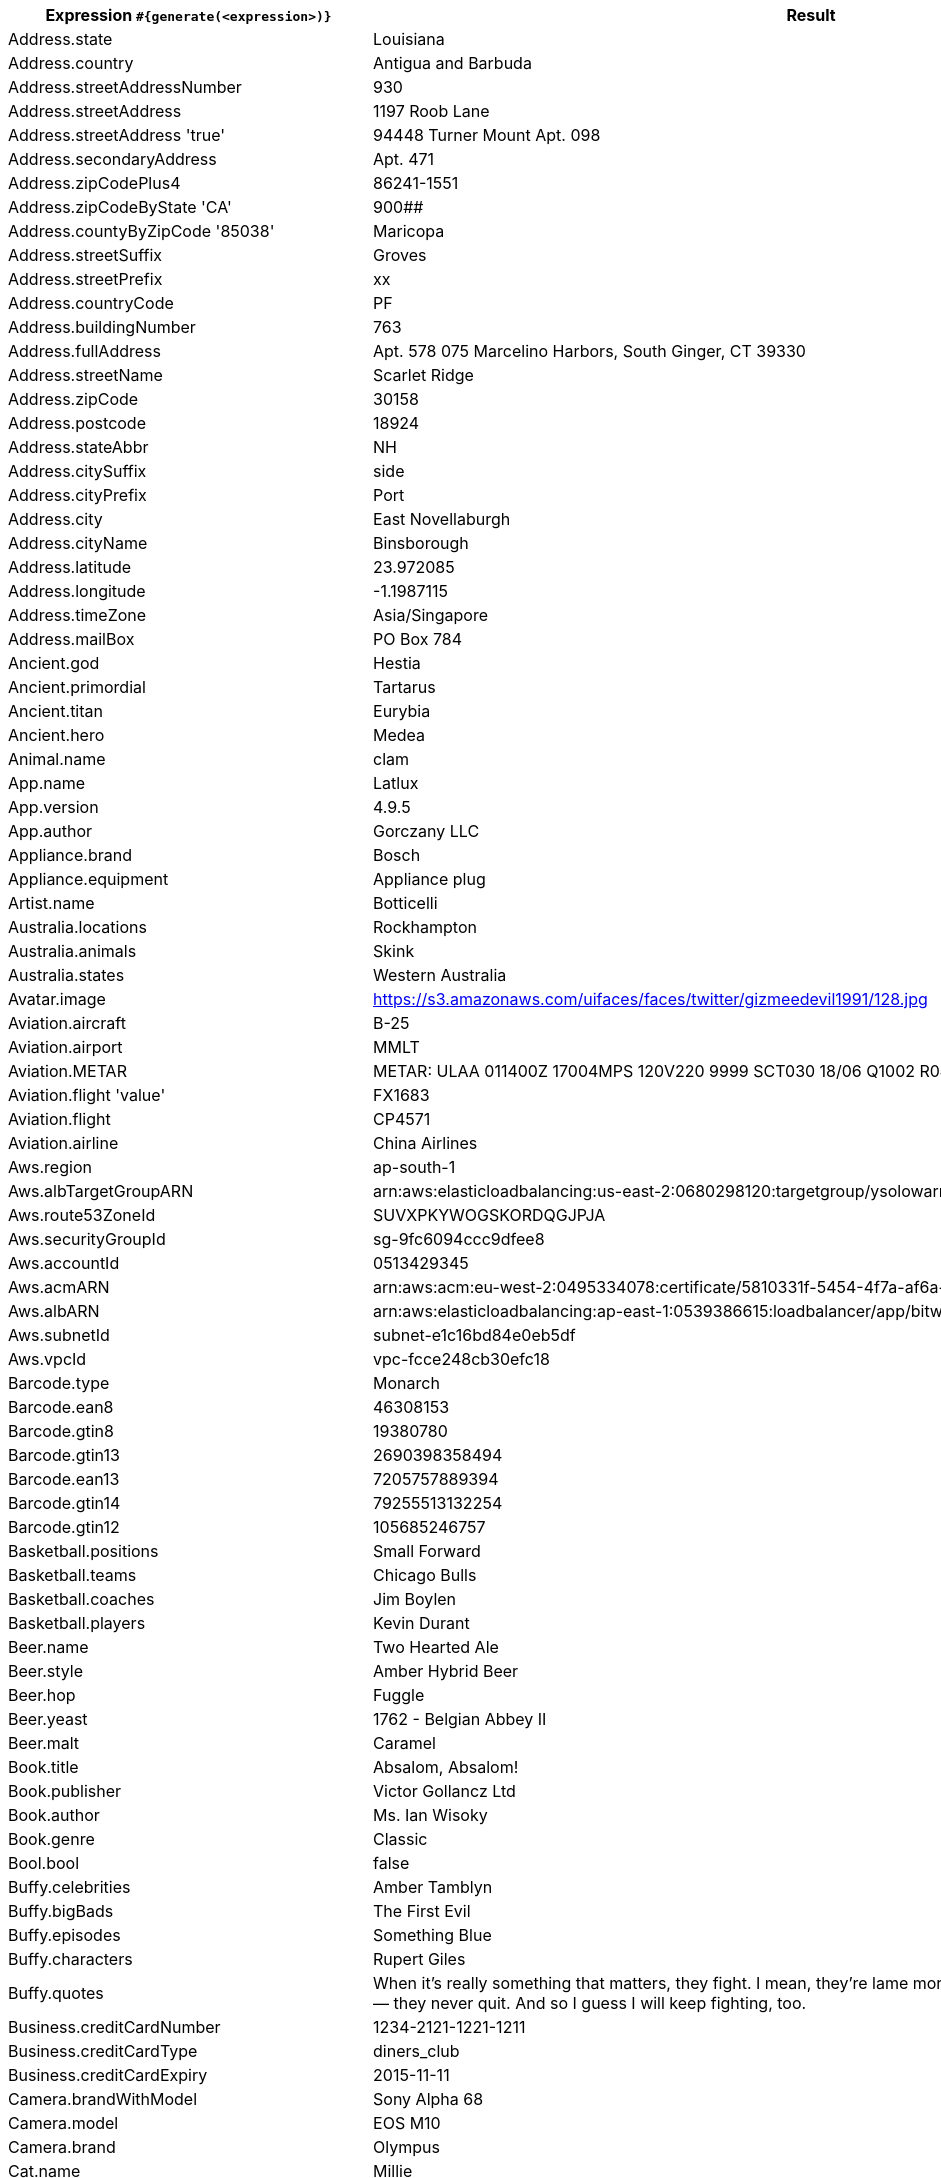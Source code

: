 [%autowidth.stretch, cols="~a,~a"]
|===
|Expression `#{generate(<expression>)}`|Result

|Address.state
|Louisiana

|Address.country
|Antigua and Barbuda

|Address.streetAddressNumber
|930

|Address.streetAddress
|1197 Roob Lane

|Address.streetAddress 'true'
|94448 Turner Mount Apt. 098

|Address.secondaryAddress
|Apt. 471

|Address.zipCodePlus4
|86241-1551

|Address.zipCodeByState 'CA'
|900##

|Address.countyByZipCode '85038'
|Maricopa

|Address.streetSuffix
|Groves

|Address.streetPrefix
|xx

|Address.countryCode
|PF

|Address.buildingNumber
|763

|Address.fullAddress
|Apt. 578 075 Marcelino Harbors, South Ginger, CT 39330

|Address.streetName
|Scarlet Ridge

|Address.zipCode
|30158

|Address.postcode
|18924

|Address.stateAbbr
|NH

|Address.citySuffix
|side

|Address.cityPrefix
|Port

|Address.city
|East Novellaburgh

|Address.cityName
|Binsborough

|Address.latitude
|23.972085

|Address.longitude
|-1.1987115

|Address.timeZone
|Asia/Singapore

|Address.mailBox
|PO Box 784

|Ancient.god
|Hestia

|Ancient.primordial
|Tartarus

|Ancient.titan
|Eurybia

|Ancient.hero
|Medea

|Animal.name
|clam

|App.name
|Latlux

|App.version
|4.9.5

|App.author
|Gorczany LLC

|Appliance.brand
|Bosch

|Appliance.equipment
|Appliance plug

|Artist.name
|Botticelli

|Australia.locations
|Rockhampton

|Australia.animals
|Skink

|Australia.states
|Western Australia

|Avatar.image
|https://s3.amazonaws.com/uifaces/faces/twitter/gizmeedevil1991/128.jpg

|Aviation.aircraft
|B-25

|Aviation.airport
|MMLT

|Aviation.METAR
|METAR: ULAA 011400Z 17004MPS 120V220 9999 SCT030 18/06 Q1002 R08/190068 NOSIG RMK QFE750/1001

|Aviation.flight 'value'
|FX1683

|Aviation.flight
|CP4571

|Aviation.airline
|China Airlines

|Aws.region
|ap-south-1

|Aws.albTargetGroupARN
|arn:aws:elasticloadbalancing:us-east-2:0680298120:targetgroup/ysolowarm/b7222c8be8d10030

|Aws.route53ZoneId
|SUVXPKYWOGSKORDQGJPJA

|Aws.securityGroupId
|sg-9fc6094ccc9dfee8

|Aws.accountId
|0513429345

|Aws.acmARN
|arn:aws:acm:eu-west-2:0495334078:certificate/5810331f-5454-4f7a-af6a-4f5b481b2368

|Aws.albARN
|arn:aws:elasticloadbalancing:ap-east-1:0539386615:loadbalancer/app/bitwolf/b3ab7ab0a8b2dfc5

|Aws.subnetId
|subnet-e1c16bd84e0eb5df

|Aws.vpcId
|vpc-fcce248cb30efc18

|Barcode.type
|Monarch

|Barcode.ean8
|46308153

|Barcode.gtin8
|19380780

|Barcode.gtin13
|2690398358494

|Barcode.ean13
|7205757889394

|Barcode.gtin14
|79255513132254

|Barcode.gtin12
|105685246757

|Basketball.positions
|Small Forward

|Basketball.teams
|Chicago Bulls

|Basketball.coaches
|Jim Boylen

|Basketball.players
|Kevin Durant

|Beer.name
|Two Hearted Ale

|Beer.style
|Amber Hybrid Beer

|Beer.hop
|Fuggle

|Beer.yeast
|1762 - Belgian Abbey II

|Beer.malt
|Caramel

|Book.title
|Absalom, Absalom!

|Book.publisher
|Victor Gollancz Ltd

|Book.author
|Ms. Ian Wisoky

|Book.genre
|Classic

|Bool.bool
|false

|Buffy.celebrities
|Amber Tamblyn

|Buffy.bigBads
|The First Evil

|Buffy.episodes
|Something Blue

|Buffy.characters
|Rupert Giles

.^|Buffy.quotes
|When it's really something that matters, they fight. I mean, they're lame morons for fighting, but they do. They never— they never quit. And so I guess I will keep fighting, too.

|Business.creditCardNumber
|1234-2121-1221-1211

|Business.creditCardType
|diners_club

|Business.creditCardExpiry
|2015-11-11

|Camera.brandWithModel
|Sony Alpha 68

|Camera.model
|EOS M10

|Camera.brand
|Olympus

|Cat.name
|Millie

|Cat.breed
|Persian (Traditional Persian Cat)

|Cat.registry
|Fancy Southern Africa Cat Council

|Code.asin
|B0000DEVGP

|Code.isbnRegistrant
|06-807022

|Code.isbnGs1
|978

|Code.isbnGroup
|1

|Code.isbn10 'true'
|1-933875-57-7

|Code.isbn10
|0605841217

|Code.isbn13 'true'
|978-0-86500-277-7

|Code.isbn13
|9790088135329

|Code.imei
|356640146111425

|Code.ean8
|74223985

|Code.gtin8
|53924889

|Code.gtin13
|0805079505742

|Code.ean13
|3110269158262

|Coin.flip
|Tails

|Color.name
|ivory

|Color.hex 'true'
|#8F68FA

|Color.hex
|#3C35B0

|Commerce.productName
|Rustic Bronze Shirt

|Commerce.promotionCode
|DiscountStellar853664

|Commerce.promotionCode '5'
|DiscountAmazing87851

|Commerce.department
|Toys

|Commerce.material
|Granite

|Commerce.price '10.0','10.0'
|10.00

|Commerce.price
|2.41

|Commerce.vendor
|Target

|Commerce.brand
|GoPro

|Company.name
|Bashirian and Sons

|Company.suffix
|Group

|Company.url
|www.bailey-heller.io

|Company.bs
|drive 24/7 e-commerce

|Company.catchPhrase
|Centralized incremental hierarchy

|Company.industry
|Health, Wellness and Fitness

|Company.profession
|gardener

|Company.buzzword
|impactful

|Company.logo
|https://pigment.github.io/fake-logos/logos/medium/color/6.png

|Country.name
|Ecuador

|Country.flag
|https://flags.fmcdn.net/data/flags/w580/jp.png

|Country.currencyCode
|TWD

|Country.currency
|US Dollar

|Country.countryCode2
|vc

|Country.countryCode3
|sgp

|Country.capital
|Luxembourg

|Currency.name
|Ethiopian Birr

|Currency.code
|MZN

|Demographic.educationalAttainment
|Grade 1 though 11

|Demographic.maritalStatus
|Widowed

|Demographic.race
|Black or African American

|Demographic.demonym
|Grenadian

|Demographic.sex
|Female

|Dessert.variety
|Coffee Cake

|Dessert.topping
|Toffee Bits

|Dessert.flavor
|Red Velvet

|Device.platform
|Windows 10 Mobile

|Device.manufacturer
|Xiamomi

|Device.modelName
|Samsung Galaxy S5

|Device.serial
|tL&^J@24CVF=zP46Lxixk_a#=o6c5

|Disease.internalDisease
|Crohn disease

|Disease.paediatrics
|ancylostomiasis

|Disease.gynecologyAndObstetrics
|trichomonas vaginitis

|Disease.dermatolory
|bed sore

|Disease.neurology
|craniocerebral injury

|Disease.surgery
|rectal polyp

|Disease.ophthalmologyAndOtorhinolaryngology
|deflection of nasal septum

|Dog.name
|Pepper

|Dog.size
|medium

|Dog.gender
|female

|Dog.sound
|woof

|Dog.memePhrase
|thicc doggo

|Dog.age
|adult

|Dog.coatLength
|long

|Dog.breed
|English Setter

|Domain.firstLevelDomain 'value'
|value.travel

|Domain.secondLevelDomain 'value'
|value.moe.gy

|Domain.validDomain 'value'
|value.biz.pw

|Domain.fullDomain 'value'
|auto.value.cat.lv

|Dune.character
|Gaius Helen Mohiam

.^|Dune.quote
|A day comes when the potential Mentat must learn what's being done. It may no longer be done to him. The Mentat has to share in the choice of whether to continue or abandon the training.

|Dune.quote 'LETO'
|On Caladan, we ruled with sea and air power. Here, we must scrabble for desert power. This is your inheritance, Paul.

|Dune.title
|Grand Patriarch

.^|Dune.saying 'FREMEN'
|Bless the Maker and all His Water. Bless the coming and going of Him, May His passing cleanse the world. May He keep the world for his people.

.^|Dune.saying
|Memory never recaptures reality. Memory reconstructs reality. Reconstructions change the original, becoming external frames of reference that inevitably fail.

|Dune.planet
|Geidi Prime

|Educator.secondarySchool
|Ostbarrow High School

|Educator.university
|Icelyn College

|Educator.course
|Bachelor of Design

|Educator.campus
|Flowerlake Campus

|Esports.event
|ESL Cologne

|Esports.team
|iBUYPOWER

|Esports.league
|GFinity

|Esports.player
|Boxer

|Esports.game
|CS:GO

|File.fileName
|eum_minus/repellat.png

|File.fileName 'value','value','value','value'
|valuevaluevalue.value

|File.extension
|css

|File.mimeType
|text/plain

|Finance.nasdaqTicker
|MDLZ

|Finance.stockMarket
|LSE

|Finance.nyseTicker
|KO

|Finance.creditCard 'AMERICAN_EXPRESS'
|3474-910020-61847

|Finance.creditCard
|3528-7835-9835-1003

|Finance.bic
|OWGFZVOQT0I

|Finance.iban
|CR30055293361286933805

|Finance.iban 'BY'
|BY38bX2U0214484zT51LE1Yi1fJm

|Food.measurement
|3 pint

|Food.ingredient
|Tamarillo

|Food.spice
|Anise

|Food.dish
|Pork Sausage Roll

|Food.fruit
|Fingerlime

|Food.vegetable
|Leeks

|Food.sushi
|Small amberjack

|Friends.location
|Ralph Lauren

|Friends.character
|Richard Burke

|Friends.quote
|You can’t have S-E-X when your taking care of the B-A-B-I-E.

|Gender.types
|NonBinary

|Gender.binaryTypes
|Male

|Gender.shortBinaryTypes
|m

|Hacker.abbreviation
|ADP

|Hacker.adjective
|haptic

|Hacker.noun
|application

|Hacker.verb
|bypass

|Hacker.ingverb
|bypassing

|Hashing.md2
|1ce11f29847445b115081e4cbbdf5391

|Hashing.md5
|dc1e357330656bd884c1dfded23b9375

|Hashing.sha1
|a2ca88c70f186f776d47802d21e0c98b9c0ec9ab

|Hashing.sha384
|b7c18cfb1ef0b73acbc92c30b55a00e7a7ad90ba9948a7d20f9c30ac6fae25a4de62630bd17d08f7a05907f2fdd74150

|Hashing.sha256
|d4e53a903fb372d58049c838647b306d2a540e7f93174fc45faecf3d2e3e20bd

.^|Hashing.sha512
|a0164fa7b1e895cd5aee8d78a82e194b5b000 +
3400eba12ceab05235454cf80485f93807d407 +
d0d6e9d9e4adc4b952300a05fd993a7754e8d1 +
34ec700c61a11c6

|Hearthstone.mainProfession
|Druid

|Hearthstone.mainCharacter
|Illidan Stormrage

|Hearthstone.mainPattern
|Wild

|Hearthstone.battlegroundsScore
|10612

|Hearthstone.standardRank
|Legend 37997

|Hearthstone.wildRank
|Silver 2

|Hipster.word
|keffiyeh

|Hobbit.location
|High Pass

|Hobbit.character
|Smaug

|Hobbit.quote
|May the hair on your toes never fall out!

|Hobbit.thorinsCompany
|Kili

|Hobby.activity
|Kitesurfing

|Horse.name
|Little Joe

|Horse.breed
|Poitevin Horse also called Mulassier

|Internet.url
|www.vito-witting.com

|Internet.image
|https://lorempixel.com/1280/1024/fashion/

|Internet.image '100','100','false','value'
|https://lorempixel.com/100/100/cats/value

|Internet.domainSuffix
|info

|Internet.emailAddress
|petronila.schumm@yahoo.com

|Internet.emailAddress 'value'
|value@hotmail.com

|Internet.safeEmailAddress 'value'
|value@example.com

|Internet.safeEmailAddress
|jay.wolff@example.com

|Internet.ipV4Address
|75.216.35.241

|Internet.getIpV4Address
|/211.238.65.111

|Internet.privateIpV4Address
|192.168.191.54

|Internet.getPrivateIpV4Address
|/169.254.237.136

|Internet.publicIpV4Address
|79.226.37.26

|Internet.getPublicIpV4Address
|/191.190.144.144

|Internet.ipV6Address
|f715:8be5:ab67:6117:589a:af6a:babb:4b6d

|Internet.getIpV6Address
|/95da:c319:9d92:9ca4:e39a:19b5:8abf:658

.^|Internet.userAgentAny
|Mozilla/5.0 (Macintosh; Intel Mac OS X 10_9_3) AppleWebKit/537.75.14 (KHTML, like Gecko) Version/7.0.3 Safari/7046A194A

|Internet.slug
|soluta_fuga

|Internet.avatar
|https://s3.amazonaws.com/uifaces/faces/twitter/hfalucas/128.jpg

|Internet.domainName
|hodkiewicz.biz

|Internet.domainWord
|boyle

|Internet.password '5','5','true','true'
|B#N0D

|Internet.password
|huz0v6bupeu

|Internet.password '5','5','true'
|6DuU9

|Internet.password 'true'
|s1inkbwy6

|Internet.password '5','5','true','true','true'
|E7jF^

|Internet.password '5','5'
|88an0

|Internet.macAddress 'value'
|value:22:95:3f:85:14

|Internet.macAddress
|77:5d:38:33:16:4e

|Internet.ipV4Cidr
|139.58.116.17/21

|Internet.ipV6Cidr
|ea3b:a86a:d103:47c0:8406:b9e7:5c75:70fe/6

|Internet.uuid
|fd1df83b-97f3-4f1f-9521-6cb697193833

.^|Internet.userAgent 'CHROME'
|Mozilla/5.0 (Windows NT 10.0; Win64; x64) AppleWebKit/537.36 (KHTML, like Gecko) Chrome/60.0.3112.113 Safari/537.36

|Job.field
|Marketing

|Job.position
|Technician

|Job.title
|Chief Community-Services Technician

|Job.seniority
|International

|Job.keySkills
|Communication

|Kaamelott.character
|Hervé de Rinel

|Kaamelott.quote
|A chaque fois que vous parlez de lui, à partir de maintenant, dans les écritures, vous l’appellerez...Coco l’Asticot.

|Kpop.iGroups
|Roo'ra

|Kpop.iiGroups
|M.I.L.K

|Kpop.iiiGroups
|T-ara N4

|Kpop.girlGroups
|Bob Girls

|Kpop.boyBands
|Super Junior-M

|Kpop.solo
|Kim Hyung-jun

|Lebowski.character
|The Dude

|Lebowski.quote
|Is this your homework, Larry?

|Lebowski.actor
|John Turturro

|Lorem.character 'true'
|T

|Lorem.character
|x

|Lorem.word
|nesciunt

|Lorem.fixedString '5'
|Sit s

|Lorem.maxLengthSentence '5'
|Omnis

|Lorem.words
|hic, eligendi, consequatur

|Lorem.words '5'
|accusantium, ratione, quibusdam, quo, eligendi

|Lorem.sentence
|Velit ea voluptatem hic sapiente pariatur.

|Lorem.sentence '5'
|Unde numquam quas error qui fugit eligendi quia necessitatibus.

|Lorem.sentence '5','5'
|Laborum iusto ad quod atque sit.

.^|Lorem.sentences '5'
|Saepe facilis illo omnis itaque libero doloremque., Accusantium hic maiores qui modi consequuntur repellendus., Delectus commodi consequatur est aut architecto distinctio., Voluptas qui fugit voluptas debitis voluptatem non harum., Vel nihil aperiam recusandae et rerum.

.^|Lorem.paragraph
|Velit fuga ut dolor. Vel voluptas est. Rerum id vero et iusto ea modi. Voluptatibus quia rem ut veritatis voluptatibus. Veritatis est facere quia illo ut.

.^|Lorem.paragraph '5'
|Commodi dolorem nihil itaque quis. Modi ad debitis quo. Qui voluptatem non eius fugiat distinctio harum. Rem nesciunt velit voluptatem eligendi qui et ullam. Quibusdam dignissimos expedita ullam.

.^|Lorem.paragraphs '5'
|Ex sint ut sunt. Neque minima animi nesciunt accusamus. Consequatur magni provident eius. Ratione qui rerum eius tempora totam. Et esse aut nulla nisi., Doloremque ratione dolorem similique nesciunt iste aut. Et illum sunt expedita veniam. Distinctio quae sit eum possimus qui nobis. Deserunt perspiciatis quod aliquid in exercitationem. Magnam nihil rerum modi blanditiis dolor minus., Itaque placeat libero. Rem deleniti culpa unde officiis quam aut odit. Qui sapiente eos debitis quisquam voluptatem. Non ut sit. Unde maxime nam quaerat ipsum., Placeat qui nulla beatae ducimus. Aut ad laborum. Neque nemo sunt. Est quisquam voluptas. Rerum itaque sint voluptatem in sed et., Perferendis quibusdam voluptatem. Molestias aut ea voluptate quae dicta. Id molestiae et quo cum. Maiores aut eum perferendis et pariatur doloribus est.

|Lorem.characters '5','5','true'
|ruzpV

|Lorem.characters '5','5','true','true'
|zERxY

|Lorem.characters '5','5'
|z9alc

|Lorem.characters '5','5','true','true','true'
|&*C06

.^|Lorem.characters
|wlqbckt64396oezppbd4e2kzdf4zxxy7nnhkyy +
8igy7gcqp5au7eyoc49kkmx9qwj1qacl9cpamwo +
gpbl49mu9exw46tem3x7g3e4lqd0r4o13jxs5hb +
8hchbzhhu64kgjicb6hn4tudhtbiwbsfes5ulyz +
t4aoj16vr9vt8htjqtgqlnc5atlxzn8xinx6k7x +
nkjir2oickhxi8kje1d1gosxygghnpll62yphjw +
x9ahkhhc87wa035s2cmok8

.^|Lorem.characters 'true'
|4PYt199LmOUmMq1FkDgDIEC3MYGi8lSI9yJisS +
9z5adq1ZF8I3NhhB0L2xQgMp4ZX49gGCaH7hypn +
A8Phh83KMFnJ0T4K227EbdKZyUum6Hf6QBXCp41 +
4InFWhsW7wm2r3sz3knaLn28C6tBZAEQwn6R1bw +
E544SgL1Ey0J502lcN0w1Ec92727han680kWUTV +
oV6dLNrAvJUsTq9vNDR92JrvNtNMrUaBx427hlM +
2621S12WjcJJUBCcw9t2X7

|Lorem.characters '5','true','true'
|Afb8k

|Lorem.characters '5','true'
|IAJLX

|Lorem.characters '5','true','true','true'
|kO08#

.^|Lorem.characters '5'
|y7fnw9ij9ar5z2q5g0m2fbyt8ndn9n21lcp9xa +
de3maku0n7lsdoghkwo5vcswug8kbvu66o1ccle +
e7d72zsukln7jllmwnabwap8hw51enen46jjaku +
gr2fo86p7ok9i1qgm68dta02q5r9681zfr2vsow +
owf2as2sss2q0qvra6l231t82x4utvfmnkj8pan +
in7116ox9czycwz7ujxetk9hk9z1nqc4y8puiaq +
sgslalay487oosw929re0y

|Marketing.buzzwords
|immersive experience

.^|Matz.quote
|Language designers want to design the perfect language. They want to be able to say, 'My language is perfect. It can do everything.' But it's just plain impossible to design a perfect language, because there are two ways to look at a language. One way is by looking at what can be done with that language. The other is by looking at hoW we feel using that language-how we feel while programming.

|Medical.medicineName
|IVABRADINE HYDROCHLORIDE

|Medical.diseaseName
|Eye Problems

|Medical.hospitalName
|THEDACARE MEDICAL CENTER SHAWANO INC

|Medical.diagnosisCode
|W5

|Medical.procedureCode
|DdLVNRm

|Medical.symptoms
|Hives

|Military.marinesRank
|Sergeant Major of the Marine Corps

|Military.airForceRank
|Senior Master Sergeant

|Military.dodPaygrade
|O-6

|Military.armyRank
|Sergeant Major of the Army

|Military.navyRank
|Fireman Apprentice

|Minecraft.monsterName
|Witch

|Minecraft.tileItemName
|Beetroots

|Minecraft.itemName
|Leather Boots

|Minecraft.tileName
|Cyan Concrete Powder

|Minecraft.entityName
|Illusioner

|Minecraft.animalName
|Bat

|Mood.feeling
|horrified

|Mood.emotion
|calm

|Mood.tone
|satirical

|Mountain.name
|Kamet

|Mountain.range
|Batura Karakoram

|Mountaineering.mountaineer
|George Mallory

|Music.key
|Fb

|Music.genre
|Stage And Screen

|Music.instrument
|Flute

|Music.chord
|C#m7

|Name.name
|Mari Murphy

|Name.prefix
|Ms.

|Name.suffix
|DDS

|Name.lastName
|Waelchi

|Name.fullName
|Gala Schamberger

|Name.nameWithMiddle
|Gregorio Altenwerth Lindgren

|Name.firstName
|Amiee

|Name.title
|Global Infrastructure Designer

|Name.username
|johnie.harris

|Name.bloodGroup
|AB+

|Nation.flag
|🇪🇺

|Nation.language
|Arabic

|Nation.nationality
|Bosniaks

|Nation.capitalCity
|Taipei

|Nation.isoLanguage
|bh

|Nation.isoCountry
|LK

|Nigeria.name
|Bayo

|Nigeria.celebrities
|The Lady Motara

|Nigeria.food
|Afang

|Nigeria.places
|Itu

|Nigeria.schools
|AKSU

|Number.digit
|8

|Number.digits '5'
|43504

|Number.negative
|-340520378

|Number.positive
|99478957

|Number.numberBetween '10','10'
|10

|Number.numberBetween '5','5'
|5

|Number.randomDigit
|1

|Number.randomDigitNotZero
|4

|Number.randomNumber '5','true'
|73972

|Number.randomNumber
|1

|Number.randomDouble '5','10','10'
|10.0

|Number.randomDouble '5','5','5'
|5.0

|Overwatch.location
|Hanamura

|Overwatch.quote
|Activating Self Destruct Sequence.

|Overwatch.hero
|Zenyatta

|Passport.chValid
|E95855828

|Passport.chInvalid
|Y1PC

|Passport.amValid
|42652958

|Passport.amInvalid
|6H23

|Photography.iso
|52200

|Photography.camera
|Canon T70

|Photography.brand
|Praktika

|Photography.lens
|tele

|Photography.genre
|Panoramic

|Photography.imageTag
|show

|Photography.aperture
|f/0.87

|Photography.shutter
|15

|Photography.term
|DOF

|Pokemon.name
|Victreebel

|Pokemon.location
|Four Island

|Relationships.parent
|Mother

|Relationships.direct
|father

|Relationships.any
|Nephew

|Relationships.extended
|Nephew

|Relationships.inLaw
|Mother-in-law

|Relationships.spouse
|Husband

|Relationships.sibling
|Sister

|Restaurant.name
|?? Grill

|Restaurant.type
|Senegalese

.^|Restaurant.description
|SVIs mission is to deliver quality products at affordabl prices to our independent retailers, wholesalers and food service partners around the world by providing international procurement, distribution, marketing and supply chain management.

|Restaurant.namePrefix
|Blue

|Restaurant.nameSuffix
|Eatery

.^|Restaurant.review
|Great lattes and cold drinks as well. Nice to see a place carrying local coffee and products in Times Square! Excited to make it a part of my morning commute as it is much less crowded than the chain coffee shops around here.

|Robin.quote
|Holy Blackout

|Science.element
|Lawrencium

|Science.elementSymbol
|Pm

|Science.scientist
|Nicolaus Copernicus

|Science.tool
|Stereomicroscope

|Science.quark
|up

|Science.leptons
|tau neutrino

|Science.bosons
|gluon

|Seinfeld.character
|Jackie Chiles

|Seinfeld.quote
|See, this is what the holidays are all about. Three buddies sitting around chewing gum.

|Seinfeld.business
|Champagne Video

|Shakespeare.hamletQuote
|That it should come to this!.

|Shakespeare.asYouLikeItQuote
|For ever and a day.

|Shakespeare.kingRichardIIIQuote
|Now is the winter of our discontent.

|Shakespeare.romeoAndJulietQuote
|O! she doth teach the torches to burn bright.

|Sip.method
|BYE

|Sip.messagingPort
|4976

|Sip.provisionalResponseCode
|181

|Sip.successResponseCode
|202

|Sip.redirectResponseCode
|300

|Sip.clientErrorResponseCode
|485

|Sip.serverErrorResponseCode
|501

|Sip.globalErrorResponseCode
|600

|Sip.provisionalResponsePhrase
|Early Dialog Terminated

|Sip.successResponsePhrase
|OK

|Sip.redirectResponsePhrase
|Multiple Choices

|Sip.clientErrorResponsePhrase
|Loop Detected

|Sip.serverErrorResponsePhrase
|Message Too Large

|Sip.globalErrorResponsePhrase
|Does Not Exist Anywhere

|Sip.nameAddress
|<sip:Otilia@214.27.76.234:4403>

|Sip.rtpPort
|42736

.^|Sip.bodyString
|v=0 +
o=Glady 3e74a03d-a63d-40a1-b73b-909d34ecdcf6 IN IP4 nicolas.biz +
s=- +
c=IN IP4 104.176.185.245 +
t=0 0 +
m=audio 43196 RTP/AVP 0 +
a=rtpmap:0 PCMU/8000

|Sip.bodyBytes
|[B@1c7159d5

|Sip.contentType
|multipart/related

|Size.adjective
|tall

|Space.starCluster
|Djorgovski 1

|Space.constellation
|Pisces

|Space.agencyAbbreviation
|CNES

|Space.nasaSpaceCraft
|Enterprise

|Space.distanceMeasurement
|101megaparsecs

|Space.company
|NASA Jet Propulsion Laboratory

|Space.planet
|Mars

|Space.moon
|Moon

|Space.galaxy
|Pinwheel

|Space.nebula
|Eagle Nebula

|Space.star
|Vega

|Space.agency
|European Space Agency

|Space.meteorite
|Sayh al Uhaymir 169

|Stock.nsdqSymbol
|MFRI

|Stock.nyseSymbol
|EDD

|Subscription.paymentMethods
|Paypal

|Subscription.subscriptionTerms
|Triennal

|Subscription.paymentTerms
|Annual

|Subscription.plans
|Silver

|Subscription.statuses
|Active

|Superhero.name
|Bishop XI

|Superhero.prefix
|Agent

|Superhero.suffix
|Spirit

|Superhero.descriptor
|She-Thing

|Superhero.power
|Hydrokinesis

|Tea.type
|White

|Tea.variety
|Rougui

|Team.name
|Oklahoma ants

|Team.state
|Connecticut

|Team.creature
|geese

|Team.sport
|golf



|Touhou.characterName
|Soga no Tojiko

|Touhou.characterFirstName
|Suika

|Touhou.characterLastName
|Mai

|Touhou.trackName
|Peaceful Romancer

|Touhou.gameName
|Double Dealing Character

|Tron.location
|I/O Tower

|Tron.character
|bit

|Tron.character 'PROGRAM'
|Clu

.^|Tron.quote
|All Programs have a desire to be useful. But in moments, you will no longer seek communication with each other, or your superfluous Users. You will each be a part of me. And together, we will be complete.

|Tron.quote 'BIT'
|No.

|Tron.alternateCharacterSpelling 'CLU'
|clue

|Tron.alternateCharacterSpelling
|alan

|Tron.vehicle
|Light Cycle

|Tron.game
|Matrix Blaster

|Tron.tagline
|In the future video games battles will be a matter of life and death.

|Twitter.userName
|Alphazap


|Twitter.twitterId '5'
|90875

|Twitter.userId
|15000010

|Twitter.getLink 'value','5'
|https://twitter.com/value/7HaEp

|University.name
|Western Dare Institute

|University.prefix
|South

|University.suffix
|Institute

|Vehicle.make
|Chevy

|Vehicle.color
|Beige

|Vehicle.style
|ESi

|Vehicle.manufacturer
|Maybach

|Vehicle.makeAndModel
|Ford F150

|Vehicle.transmission
|Automatic

.^|Vehicle.standardSpecs
|Acoustic glass windshield, High performance suspension, Monotone paint, Reversible/waterproof cargo storage, Dual front & rear cup holders, Rain-sensing wipers, Body color front license plate brow, Fixed long mast antenna

.^|Vehicle.standardSpecs '5','5'
|1-piece chrome window surround, Pwr tilt/slide moonroof -inc: 1-touch open/close, Highline door trim panel, Water-repellent windshield & front door glass, Rear door child safety locks

|Vehicle.licensePlate 'value'
|???-\####

|Vehicle.licensePlate
|wpw-5608

|Vehicle.model
|X5

|Vehicle.make
|Toyota

|Vehicle.model 'Toyota'
|Prius

|Vehicle.vin
|NPW1P2SDJBZN42191

|Vehicle.driveType
|FWD

|Vehicle.fuelType
|Compressed Natural Gas

|Vehicle.carType
|Minivan

|Vehicle.engine
|8 Cylinder Engine

|Vehicle.carOptions '5','5'
|A/C: Front, Airbag: Passenger, Power Seats, Alarm, Antilock Brakes

.^|Vehicle.carOptions
|Power Windows, Antilock Brakes, Tinted Glass, A/C: Front, AM/FM Stereo, Antilock Brakes, CD (Single Disc), Tow Package

|Vehicle.doors
|1

|Volleyball.position
|Setter

|Volleyball.team
|VfB Friedrichshafen

|Volleyball.player
|Sheilla Castro

|Volleyball.coach
|Aleksander Skiba

|Volleyball.formation
|4-2

|Weather.description
|Partly cloudy

|Weather.temperatureCelsius '5','5'
|5°C

|Weather.temperatureCelsius
|38°C

|Weather.temperatureFahrenheit '5','5'
|5°F

|Weather.temperatureFahrenheit
|2°F

|Witcher.location
|Vizima

|Witcher.sign
|Igni

|Witcher.character
|Aelirenn

|Witcher.quote
|No Lollygagin'!

|Witcher.book
|Time of Contempt

|Witcher.witcher
|Auckes

|Witcher.school
|Cat

|Witcher.monster
|Ghoul

|Witcher.potion
|Swallow

|Yoda.quote
|Around the survivors a perimeter create.

|Zelda.character
|Mayor Dotour

|Zelda.game
|Zelda II: Adventure of Link
|===